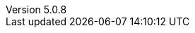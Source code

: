 :revdate:           2017-07-17
:revnumber:         5.0.8
:deprecated:        4.5.2
:deprecatedPubDate: November 21, 2015
:stable:            5.0.8
:stablePubDate:     July 17, 2017
